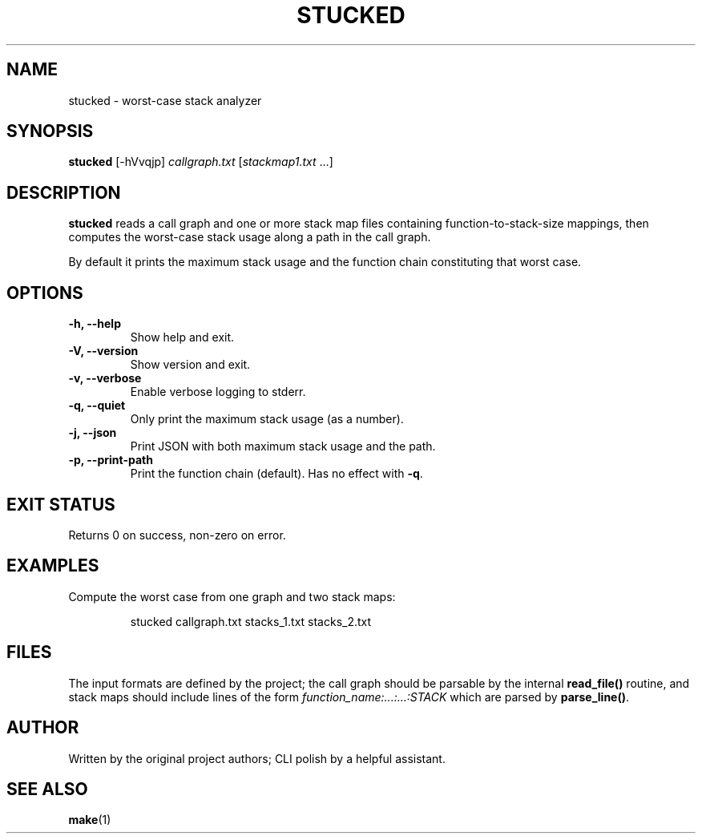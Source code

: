 \
.TH STUCKED 1 "August 2025" "stucked 1.0.0" "User Commands"
.SH NAME
stucked \- worst\-case stack analyzer
.SH SYNOPSIS
.B stucked
[\-hVvqjp] 
.I callgraph.txt
.RI [ stackmap1.txt " ...]"
.SH DESCRIPTION
.B stucked
reads a call graph and one or more stack map files containing
function\-to\-stack\-size mappings, then computes the worst\-case stack
usage along a path in the call graph.

By default it prints the maximum stack usage and the function chain
constituting that worst case.
.SH OPTIONS
.TP
.B \-h, \-\-help
Show help and exit.
.TP
.B \-V, \-\-version
Show version and exit.
.TP
.B \-v, \-\-verbose
Enable verbose logging to stderr.
.TP
.B \-q, \-\-quiet
Only print the maximum stack usage (as a number).
.TP
.B \-j, \-\-json
Print JSON with both maximum stack usage and the path.
.TP
.B \-p, \-\-print\-path
Print the function chain (default). Has no effect with
.BR \-q .
.SH EXIT STATUS
Returns 0 on success, non\-zero on error.
.SH EXAMPLES
Compute the worst case from one graph and two stack maps:
.PP
.nf
.RS
stucked callgraph.txt stacks_1.txt stacks_2.txt
.RE
.fi
.SH FILES
The input formats are defined by the project; the call graph should be
parsable by the internal
.B read_file()
routine, and stack maps should include lines of the form
.I function_name:...:...:STACK
which are parsed by
.BR parse_line() .
.SH AUTHOR
Written by the original project authors; CLI polish by a helpful assistant.
.SH SEE ALSO
.BR make (1)
